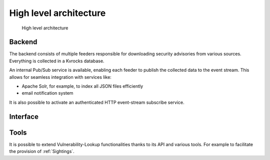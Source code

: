 High level architecture
=======================

.. figure:: _static/img/vulnerability-lookup.png
   :alt: High level architecture
   :target: _static/img/vulnerability-lookup.png

   High level architecture



Backend
-------

The backend consists of multiple feeders responsible for downloading security advisories from various sources.
Everything is collected in a Kvrocks database.

An internal Pub/Sub service is available, enabling each feeder to publish the collected data to the event stream.
This allows for seamless integration with services like:

- Apache Solr, for example, to index all JSON files efficiently
- email notification system

It is also possible to activate an authenticated HTTP event-stream subscribe service.


Interface
---------



Tools
-----

It is possible to extend Vulnerability-Lookup functionalities thanks to its API and various tools.
For example to facilitate the provision of :ref:`Sightings`.
